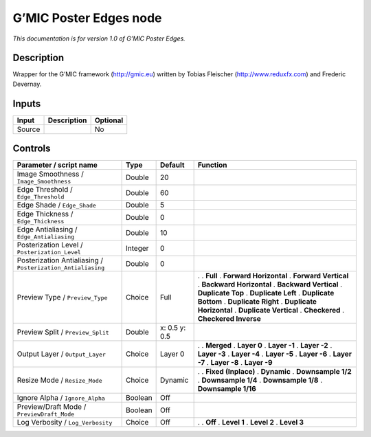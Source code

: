.. _eu.gmic.PosterEdges:

G’MIC Poster Edges node
=======================

*This documentation is for version 1.0 of G’MIC Poster Edges.*

Description
-----------

Wrapper for the G’MIC framework (http://gmic.eu) written by Tobias Fleischer (http://www.reduxfx.com) and Frederic Devernay.

Inputs
------

====== =========== ========
Input  Description Optional
====== =========== ========
Source             No
====== =========== ========

Controls
--------

.. tabularcolumns:: |>{\raggedright}p{0.2\columnwidth}|>{\raggedright}p{0.06\columnwidth}|>{\raggedright}p{0.07\columnwidth}|p{0.63\columnwidth}|

.. cssclass:: longtable

=========================================================== ======= ============= ==========================
Parameter / script name                                     Type    Default       Function
=========================================================== ======= ============= ==========================
Image Smoothness / ``Image_Smoothness``                     Double  20             
Edge Threshold / ``Edge_Threshold``                         Double  60             
Edge Shade / ``Edge_Shade``                                 Double  5              
Edge Thickness / ``Edge_Thickness``                         Double  0              
Edge Antialiasing / ``Edge_Antialiasing``                   Double  10             
Posterization Level / ``Posterization_Level``               Integer 0              
Posterization Antialiasing / ``Posterization_Antialiasing`` Double  0              
Preview Type / ``Preview_Type``                             Choice  Full          .  
                                                                                  . **Full**
                                                                                  . **Forward Horizontal**
                                                                                  . **Forward Vertical**
                                                                                  . **Backward Horizontal**
                                                                                  . **Backward Vertical**
                                                                                  . **Duplicate Top**
                                                                                  . **Duplicate Left**
                                                                                  . **Duplicate Bottom**
                                                                                  . **Duplicate Right**
                                                                                  . **Duplicate Horizontal**
                                                                                  . **Duplicate Vertical**
                                                                                  . **Checkered**
                                                                                  . **Checkered Inverse**
Preview Split / ``Preview_Split``                           Double  x: 0.5 y: 0.5  
Output Layer / ``Output_Layer``                             Choice  Layer 0       .  
                                                                                  . **Merged**
                                                                                  . **Layer 0**
                                                                                  . **Layer -1**
                                                                                  . **Layer -2**
                                                                                  . **Layer -3**
                                                                                  . **Layer -4**
                                                                                  . **Layer -5**
                                                                                  . **Layer -6**
                                                                                  . **Layer -7**
                                                                                  . **Layer -8**
                                                                                  . **Layer -9**
Resize Mode / ``Resize_Mode``                               Choice  Dynamic       .  
                                                                                  . **Fixed (Inplace)**
                                                                                  . **Dynamic**
                                                                                  . **Downsample 1/2**
                                                                                  . **Downsample 1/4**
                                                                                  . **Downsample 1/8**
                                                                                  . **Downsample 1/16**
Ignore Alpha / ``Ignore_Alpha``                             Boolean Off            
Preview/Draft Mode / ``PreviewDraft_Mode``                  Boolean Off            
Log Verbosity / ``Log_Verbosity``                           Choice  Off           .  
                                                                                  . **Off**
                                                                                  . **Level 1**
                                                                                  . **Level 2**
                                                                                  . **Level 3**
=========================================================== ======= ============= ==========================
